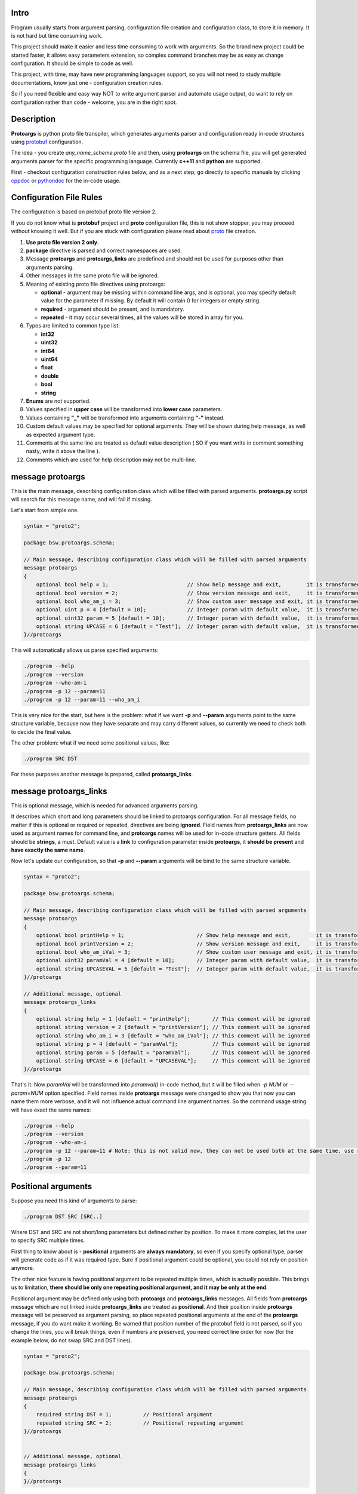 Intro
=====

Program usually starts from argument parsing, configuration file creation and configuration class, to store it in memory. It is not hard but time consuming work.

This project should make it easier and less time consuming to work with arguments. So the brand new project could be started faster, it allows easy parameters extension, so complex command branches may be as easy as change configuration. It should be simple to code as well.

This project, with time, may have new programming languages support, so you will not need to study multiple documentations, know just one - configuration creation rules.

So if you need flexible and easy way NOT to write argument parser and automate usage output, do want to rely on configuration rather than code - welcome, you are in the right spot.

.. image:: src/Protoargs/img/intro.png
   :align: center

Description
===========

**Protoargs** is python proto file transpiler, which generates arguments parser and configuration ready in-code structures using protobuf_ configuration.

The idea - you create *any_name_scheme.proto* file and then, using **protoargs** on the schema file, you will get generated arguments parser for the specific programming language. Currently **c++11** and **python** are supported.

First - checkout configuration construction rules below, and as a next step, go directly to specific manuals by clicking cppdoc_ or pythondoc_ for the in-code usage.

.. _protobuf: https://github.com/protocolbuffers/protobuf
.. _cppdoc: doc/cpp/
.. _pythondoc: doc/python/

Configuration File Rules
========================

The configuration is based on protobuf proto file version 2.

If you do not know what is **protobuf** project and **proto** configuration file, this is not show stopper, you may proceed without knowing it well. But if you are stuck with configuration please read about proto_ file creation.

.. _proto: https://developers.google.com/protocol-buffers/docs/proto

1. **Use proto file version 2 only**.

2. **package** directive is parsed and correct namespaces are used.

3. Message **protoargs** and **protoargs_links** are predefined and should not be used for purposes other than arguments parsing.

4. Other messages in the same proto file will be ignored.

5. Meaning of existing proto file directives using protoargs:

   + **optional** - argument may be missing within command line args, and is optional, you may specify default value for the parameter if missing. By default it will contain 0 for integers or empty string.
   + **required** - argument should be present, and is mandatory.
   + **repeated** - it may occur several times, all the values will be stored in array for you.

6. Types are limited to common type list:

   + **int32**
   + **uint32**
   + **int64**
   + **uint64**
   + **float**
   + **double**
   + **bool**
   + **string**

7. **Enums** are not supported.

8. Values specified in **upper case** will be transformed into **lower case** parameters.

9. Values containing **"_"** will be transformed into arguments containing **"-"** instead.

10. Custom default values may be specified for optional arguments. They will be shown during help message, as well as expected argument type.

11. Comments at the same line are treated as default value description ( SO if you want write in comment something nasty, write it above the line ).

12. Comments which are used for help description may not be multi-line.

message protoargs
=================

This is the main message, describing configuration class which will be filled with parsed arguments. **protoargs.py** script will search for this message name, and will fail if missing.

Let's start from simple one.

.. code:: proto

    syntax = "proto2";

    package bsw.protoargs.schema;

    // Main message, describing configuration class which will be filled with parsed arguments
    message protoargs
    {
        optional bool help = 1;                         // Show help message and exit,        it is transformed into --help long argument
        optional bool version = 2;                      // Show version message and exit,     it is transformed into --version long argument
        optional bool who_am_i = 3;                     // Show custom user message and exit, it is transformed into --who-am-i long argument
        optional uint p = 4 [default = 10];             // Integer param with default value,  it is transformed into -p short argument, even if not specified it will return with value 10
        optional uint32 param = 5 [default = 10];       // Integer param with default value,  it is transformed into --param short argument, even if not specified it will return with value 10
        optional string UPCASE = 6 [default = "Test"];  // Integer param with default value,  it is transformed into --upcase long argument, even if not specified it will return with value "Test"
    }//protoargs

..

This will automatically allows us parse specified arguments:

.. code:: bash

   ./program --help
   ./program --version
   ./program --who-am-i
   ./program -p 12 --param=11
   ./program -p 12 --param=11 --who_am_i

..

This is very nice for the start, but here is the problem: what if we want **-p** and **--param** arguments point to the same structure variable, because now they have separate and may carry different values, so currently we need to check both to decide the final value.

The other problem: what if we need some positional values, like:

.. code:: bash

   ./program SRC DST

..

For these purposes another message is prepared, called **protoargs_links**.

message protoargs_links
=======================

This is optional message, which is needed for advanced arguments parsing.

It describes which short and long parameters should be linked to protoargs configuration.
For all message fields, no matter if this is optional or required or repeated, directives are being **ignored**.
Field names from **protoargs_links** are now used as argument names for command line, and **protoargs** names will be used for in-code structure getters.
All fields should be **strings**, a must.
Default value is a **link** to configuration parameter inside **protoargs**, it **should be present** and **have exactly the same name**.

Now let's update our configuration, so that **-p** and  **--param** arguments will be bind to the same structure variable.

.. code:: proto

    syntax = "proto2";

    package bsw.protoargs.schema;

    // Main message, describing configuration class which will be filled with parsed arguments
    message protoargs
    {
        optional bool printHelp = 1;                       // Show help message and exit,        it is transformed into --help long argument
        optional bool printVersion = 2;                    // Show version message and exit,     it is transformed into --version long argument
        optional bool who_am_iVal = 3;                     // Show custom user message and exit, it is transformed into --who-am-i long argument
        optional uint32 paramVal = 4 [default = 10];       // Integer param with default value,  it is transformed into --param short argument, even if not specified it will return with value 10
        optional string UPCASEVAL = 5 [default = "Test"];  // Integer param with default value,  it is transformed into --upcase long argument, even if not specified it will return with value "Test"
    }//protoargs

    // Additional message, optional
    message protoargs_links
    {
        optional string help = 1 [default = "printHelp"];       // This comment will be ignored
        optional string version = 2 [default = "printVersion"]; // This comment will be ignored
        optional string who_am_i = 3 [default = "who_am_iVal"]; // This comment will be ignored
        optional string p = 4 [default = "paramVal"];           // This comment will be ignored
        optional string param = 5 [default = "paramVal"];       // This comment will be ignored
        optional string UPCASE = 6 [default = "UPCASEVAL"];     // This comment will be ignored
    }//protoargs

..

That's it. Now *paramVal* will be transformed into *paramval()* in-code method, but it will be filled when *-p NUM* or *--param=NUM* option specified. Field names inside **protoargs** message were changed to show you that now you can name them more verbose, and it will not influence actual command line argument names. So the command usage string will have exact the same names:

.. code:: bash

   ./program --help
   ./program --version
   ./program --who-am-i
   ./program -p 12 --param=11 # Note: this is not valid now, they can not be used both at the same time, use repeated instead of optional to achieve this
   ./program -p 12
   ./program --param=11

..


Positional arguments
====================

Suppose you need this kind of arguments to parse:

.. code:: bash

   ./program DST SRC [SRC..]

..

Where DST and SRC are not short/long parameters but defined rather by position. To make it more complex, let the user to specify SRC multiple times.

First thing to know about is - **positional** arguments are **always mandatory**, so even if you specify optional type, parser will generate code as if it was required type. Sure if positional argument could be optional, you could not rely on position anymore.

The other nice feature is having positional argument to be repeated multiple times, which is actually possible. This brings us to limitation, **there should be only one repeating positional argument, and it may be only at the end**.

Positional argument may be defined only using both **protoargs** and **protoargs_links** messages. All fields from **protoargs** message which are not linked inside **protoargs_links** are treated as **positional**. And their position inside **protoargs** message will be preserved as argument parsing, so place repeated positional arguments at the end of the **protoargs** message, if you do want make it working. Be warned that position number of the protobuf field is not parsed, so if you change the lines, you will break things, even if numbers are preserved, you need correct line order for now (for the example below, do not swap SRC and DST lines).

.. code:: proto

    syntax = "proto2";

    package bsw.protoargs.schema;

    // Main message, describing configuration class which will be filled with parsed arguments
    message protoargs
    {
        required string DST = 1;          // Positional argument
        repeated string SRC = 2;          // Positional repeating argument
    }//protoargs


    // Additional message, optional
    message protoargs_links
    {
    }//protoargs

..

**Note**: even if all your arguments are positional, you need empty **protoargs_links** message to be present in order for parser to understand your intentions. Other way you will get command line parser search for *--dst=STRING* and *--src=STRING* arguments.

Usage
=====

First of all, you are interested in one single file in this project, python script located in bin_ directory, called *protoargs.py*.

Now, when **protoargs** supports **python** arguments parser generation, protoargs script uses "dogfooding" model - uses self generated arguments parser for itself (see *protoargs.proto* inside bin_ directory).

So here is usage you will get with *-h/--help*.

.. _bin: src/Protoargs/bin/

.. code:: bash

    usage: python protoargs.py [-h] -i src -o dst [--loglevel loglevel] [--cpp] [--py]

    Protoargs program generates command line arguments parsers, using proto file
    as configuration.

    optional arguments:
      -h, --help           show this help message and exit
      -i src               Path to proto file with protoargs configuration
                           {REQUIRED,type:string,default:""}
      -o dst               Path to output directory, where parser will be placed.
                           {REQUIRED,type:string,default:""}
      --loglevel loglevel  Log level, default = INFO, possible values
                           [ERROR|WARNING|INFO|DEBUG]
                           {OPTIONAL,type:string,default:"INFO"}
      --cpp                Generate c++11 arguments parser (Note: you need
                           generate files with protoc compiler additionally, so
                           that parser will work). Parser will have name of proto
                           file name, e.g. [protoargs.proto]->[protoargs.pa.cc]
                           {OPTIONAL,type:bool,default:"false"}
      --py                 Generate python arguments parser. Parser will have name
                           of proto file name, e.g.
                           [protoargs.proto]->[protoargs_pa.py]
                           {OPTIONAL,type:bool,default:"false"}

..

Just to test, you may get exact the same protoargs parser generated by running command below.
And you should get *protoargs_pa.py* file inside */tmp* directory.

.. code:: bash

    python ./protoargs.py -i protoargs.proto -o /tmp --py

..

Now go directly to specific manuals by clicking cppdoc_ or pythondoc_ for the in-code usage.

License
=======

To clarify license:

* If you include protoargs project or parts into your source code, that's fine, but, please tolerate BSD license.
* All artifacts, which you get after protoargs scripts execution are under MIT license. No credits needed, just use them.

Help
====

The script was never perfect, author avoids multiple edge cases, what does not make it usable for everyone. So it will be just great to receive feedbacks, features, bug reports and fixes. Thanks people.

I may be not so fast with changes, sorry for that.
